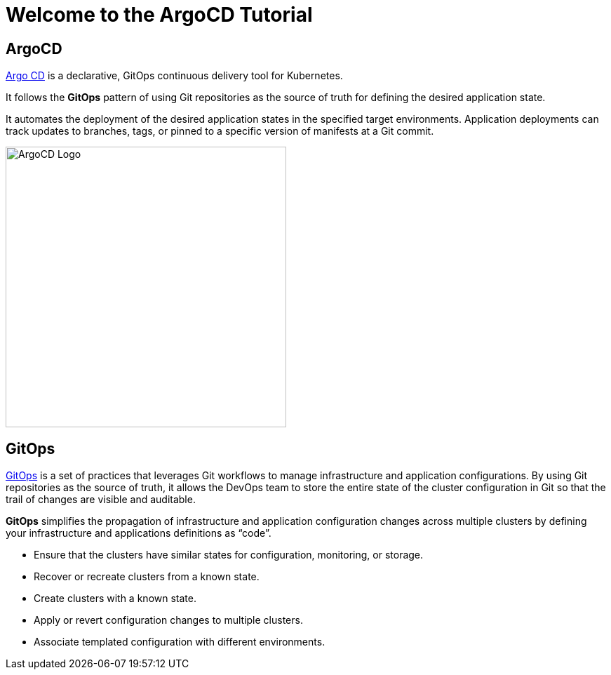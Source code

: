 = Welcome to the ArgoCD Tutorial
:page-layout: home
:!sectids:

[.text-center.strong]
== ArgoCD

https://argoproj.github.io/argo-cd/[Argo CD] is a declarative, GitOps continuous delivery tool for Kubernetes.

It follows the **GitOps** pattern of using Git repositories as the source of truth for defining the desired application state.

It automates the deployment of the desired application states in the specified target environments. Application deployments can track updates to branches, tags, or pinned to a specific version of manifests at a Git commit.

image::argocd-logo.png[ArgoCD Logo, 400]


== GitOps

https://www.openshift.com/learn/topics/gitops/[GitOps] is a set of practices that leverages Git workflows to manage infrastructure and application configurations.
By using Git repositories as the source of truth, it allows the DevOps team to store the entire state of the cluster configuration in Git so that the trail of changes are visible and auditable. 

**GitOps** simplifies the propagation of infrastructure and application 
configuration changes across multiple clusters by defining your infrastructure and applications definitions as “code”.

* Ensure that the clusters have similar states for configuration, monitoring, or storage.
* Recover or recreate clusters from a known state.
* Create clusters with a known state.
* Apply or revert configuration changes to multiple clusters.
* Associate templated configuration with different environments.
